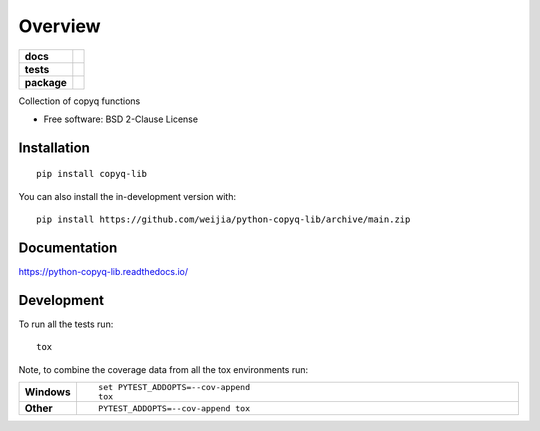 ========
Overview
========

.. start-badges

.. list-table::
    :stub-columns: 1

    * - docs
      - |docs|
    * - tests
      - |github-actions| |codecov|
    * - package
      - |version| |wheel| |supported-versions| |supported-implementations| |commits-since|
.. |docs| image:: https://readthedocs.org/projects/python-copyq-lib/badge/?style=flat
    :target: https://readthedocs.org/projects/python-copyq-lib/
    :alt: Documentation Status

.. |github-actions| image:: https://github.com/weijia/python-copyq-lib/actions/workflows/github-actions.yml/badge.svg
    :alt: GitHub Actions Build Status
    :target: https://github.com/weijia/python-copyq-lib/actions

.. |codecov| image:: https://codecov.io/gh/weijia/python-copyq-lib/branch/main/graphs/badge.svg?branch=main
    :alt: Coverage Status
    :target: https://app.codecov.io/github/weijia/python-copyq-lib

.. |version| image:: https://img.shields.io/pypi/v/copyq-lib.svg
    :alt: PyPI Package latest release
    :target: https://pypi.org/project/copyq-lib

.. |wheel| image:: https://img.shields.io/pypi/wheel/copyq-lib.svg
    :alt: PyPI Wheel
    :target: https://pypi.org/project/copyq-lib

.. |supported-versions| image:: https://img.shields.io/pypi/pyversions/copyq-lib.svg
    :alt: Supported versions
    :target: https://pypi.org/project/copyq-lib

.. |supported-implementations| image:: https://img.shields.io/pypi/implementation/copyq-lib.svg
    :alt: Supported implementations
    :target: https://pypi.org/project/copyq-lib

.. |commits-since| image:: https://img.shields.io/github/commits-since/weijia/python-copyq-lib/v0.0.0.svg
    :alt: Commits since latest release
    :target: https://github.com/weijia/python-copyq-lib/compare/v0.0.0...main



.. end-badges

Collection of copyq functions

* Free software: BSD 2-Clause License

Installation
============

::

    pip install copyq-lib

You can also install the in-development version with::

    pip install https://github.com/weijia/python-copyq-lib/archive/main.zip


Documentation
=============


https://python-copyq-lib.readthedocs.io/


Development
===========

To run all the tests run::

    tox

Note, to combine the coverage data from all the tox environments run:

.. list-table::
    :widths: 10 90
    :stub-columns: 1

    - - Windows
      - ::

            set PYTEST_ADDOPTS=--cov-append
            tox

    - - Other
      - ::

            PYTEST_ADDOPTS=--cov-append tox
